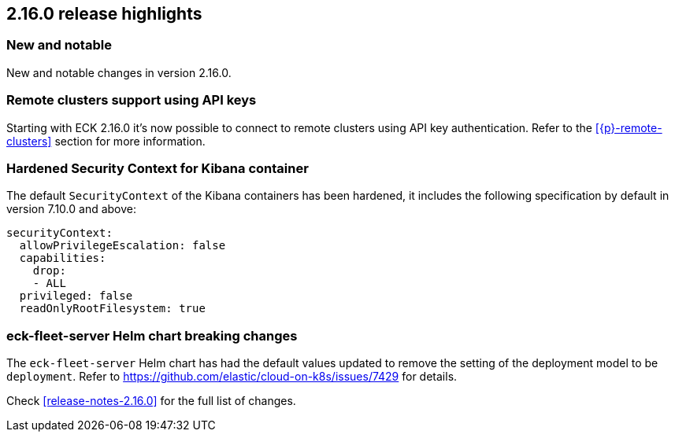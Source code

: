 [[release-highlights-2.16.0]]
== 2.16.0 release highlights

[float]
[id="{p}-2160-new-and-notable"]
=== New and notable

New and notable changes in version 2.16.0.

[float]
[id="{p}-2160-remote-clusters-using-api-keys"]
=== Remote clusters support using API keys

Starting with ECK 2.16.0 it's now possible to connect to remote clusters using API key authentication. Refer to the <<{p}-remote-clusters>> section for more information. 

[float]
[id="{p}-2160-hardened-kb-security-context"]
=== Hardened Security Context for Kibana container

The default `SecurityContext` of the Kibana containers has been hardened, it includes the following specification by default in version 7.10.0 and above:

[source,yaml]
----
securityContext:
  allowPrivilegeEscalation: false
  capabilities:
    drop:
    - ALL
  privileged: false
  readOnlyRootFilesystem: true
----

[float]
[id="{p}-2160-breaking-changes"]
=== eck-fleet-server Helm chart breaking changes

The `eck-fleet-server` Helm chart has had the default values updated to remove the setting of the deployment model to be `deployment`. Refer to https://github.com/elastic/cloud-on-k8s/issues/7429 for details.

Check <<release-notes-2.16.0>> for the full list of changes.
